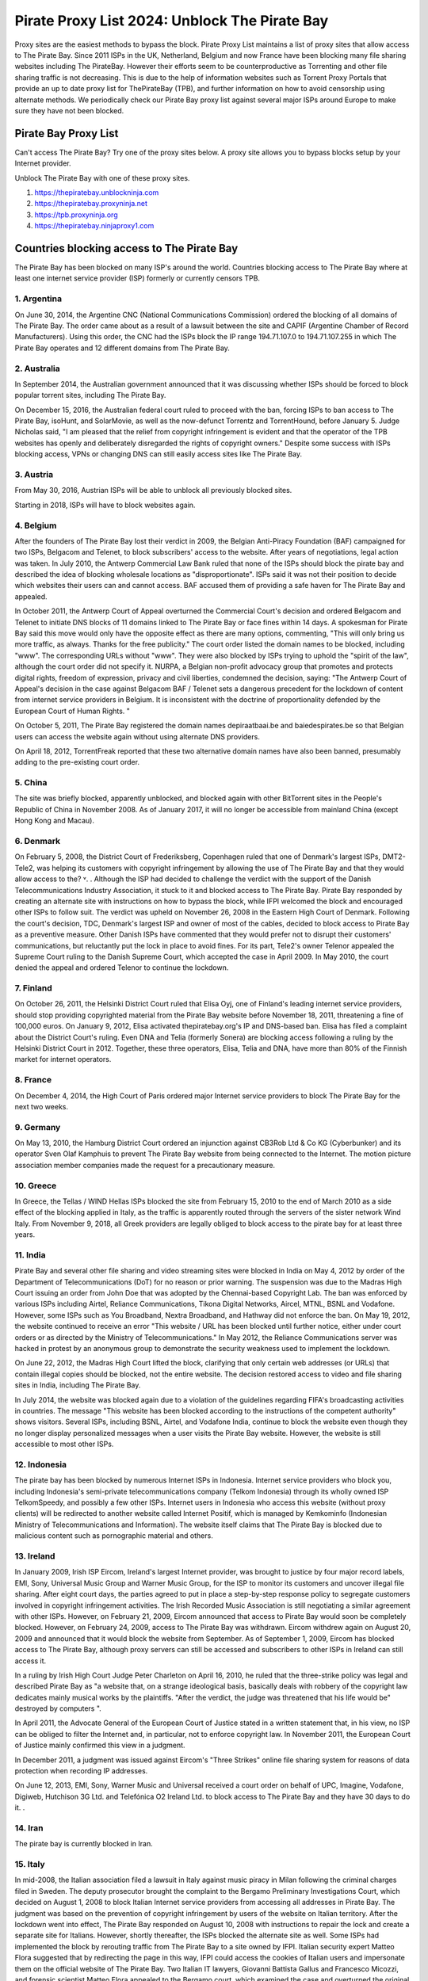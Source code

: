 ##################
Pirate Proxy List 2024: Unblock The Pirate Bay
##################

Proxy sites are the easiest methods to bypass the block. Pirate Proxy List maintains a list of proxy sites that allow access to The Pirate Bay. Since 2011 ISPs in the UK, Netherland, Belgium and now France have been blocking many file sharing websites including The PirateBay. However their efforts seem to be counterproductive as Torrenting and other file sharing traffic is not decreasing. This is due to the help of information websites such as Torrent Proxy Portals that provide an up to date proxy list for ThePirateBay (TPB), and further information on how to avoid censorship using alternate methods. We periodically check our Pirate Bay proxy list against several major ISPs around Europe to make sure they have not been blocked.


*********
Pirate Bay Proxy List
*********
Can't access The Pirate Bay? Try one of the proxy sites below. A proxy site allows you to bypass blocks setup by your Internet provider.

Unblock The Pirate Bay with one of these proxy sites.

1. https://thepiratebay.unblockninja.com
2. https://thepiratebay.proxyninja.net
3. https://tpb.proxyninja.org
4. https://thepiratebay.ninjaproxy1.com


*********
Countries blocking access to The Pirate Bay
*********

The Pirate Bay has been blocked on many ISP's around the world.
Countries blocking access to The Pirate Bay where at least one internet service provider (ISP) formerly or currently censors TPB. 


1. Argentina
------------

On June 30, 2014, the Argentine CNC (National Communications Commission) ordered the blocking of all domains of The Pirate Bay. The order came about as a result of a lawsuit between the site and CAPIF (Argentine Chamber of Record Manufacturers). Using this order, the CNC had the ISPs block the IP range 194.71.107.0 to 194.71.107.255 in which The Pirate Bay operates and 12 different domains from The Pirate Bay.


2. Australia
------------

In September 2014, the Australian government announced that it was discussing whether ISPs should be forced to block popular torrent sites, including The Pirate Bay.

On December 15, 2016, the Australian federal court ruled to proceed with the ban, forcing ISPs to ban access to The Pirate Bay, isoHunt, and SolarMovie, as well as the now-defunct Torrentz and TorrentHound, before January 5. Judge Nicholas said, "I am pleased that the relief from copyright infringement is evident and that the operator of the TPB websites has openly and deliberately disregarded the rights of copyright owners." Despite some success with ISPs blocking access, VPNs or changing DNS can still easily access sites like The Pirate Bay.


3. Austria
------------

From May 30, 2016, Austrian ISPs will be able to unblock all previously blocked sites.

Starting in 2018, ISPs will have to block websites again.


4. Belgium
------------

After the founders of The Pirate Bay lost their verdict in 2009, the Belgian Anti-Piracy Foundation (BAF) campaigned for two ISPs, Belgacom and Telenet, to block subscribers' access to the website. After years of negotiations, legal action was taken. In July 2010, the Antwerp Commercial Law Bank ruled that none of the ISPs should block the pirate bay and described the idea of ​​blocking wholesale locations as "disproportionate". ISPs said it was not their position to decide which websites their users can and cannot access. BAF accused them of providing a safe haven for The Pirate Bay and appealed.

In October 2011, the Antwerp Court of Appeal overturned the Commercial Court's decision and ordered Belgacom and Telenet to initiate DNS blocks of 11 domains linked to The Pirate Bay or face fines within 14 days. A spokesman for Pirate Bay said this move would only have the opposite effect as there are many options, commenting, "This will only bring us more traffic, as always. Thanks for the free publicity." The court order listed the domain names to be blocked, including "www". The corresponding URLs without "www". They were also blocked by ISPs trying to uphold the "spirit of the law", although the court order did not specify it. NURPA, a Belgian non-profit advocacy group that promotes and protects digital rights, freedom of expression, privacy and civil liberties, condemned the decision, saying: "The Antwerp Court of Appeal's decision in the case against Belgacom BAF / Telenet sets a dangerous precedent for the lockdown of content from internet service providers in Belgium. It is inconsistent with the doctrine of proportionality defended by the European Court of Human Rights. "

On October 5, 2011, The Pirate Bay registered the domain names depiraatbaai.be and baiedespirates.be so that Belgian users can access the website again without using alternate DNS providers.

On April 18, 2012, TorrentFreak reported that these two alternative domain names have also been banned, presumably adding to the pre-existing court order.


5. China
------------

The site was briefly blocked, apparently unblocked, and blocked again with other BitTorrent sites in the People's Republic of China in November 2008. As of January 2017, it will no longer be accessible from mainland China (except Hong Kong and Macau).


6. Denmark
------------

On February 5, 2008, the District Court of Frederiksberg, Copenhagen ruled that one of Denmark's largest ISPs, DMT2-Tele2, was helping its customers with copyright infringement by allowing the use of The Pirate Bay and that they would allow access to the? ˅. . Although the ISP had decided to challenge the verdict with the support of the Danish Telecommunications Industry Association, it stuck to it and blocked access to The Pirate Bay. Pirate Bay responded by creating an alternate site with instructions on how to bypass the block, while IFPI welcomed the block and encouraged other ISPs to follow suit. The verdict was upheld on November 26, 2008 in the Eastern High Court of Denmark. Following the court's decision, TDC, Denmark's largest ISP and owner of most of the cables, decided to block access to Pirate Bay as a preventive measure. Other Danish ISPs have commented that they would prefer not to disrupt their customers' communications, but reluctantly put the lock in place to avoid fines. For its part, Tele2's owner Telenor appealed the Supreme Court ruling to the Danish Supreme Court, which accepted the case in April 2009. In May 2010, the court denied the appeal and ordered Telenor to continue the lockdown.


7. Finland
------------

On October 26, 2011, the Helsinki District Court ruled that Elisa Oyj, one of Finland's leading internet service providers, should stop providing copyrighted material from the Pirate Bay website before November 18, 2011, threatening a fine of 100,000 euros. On January 9, 2012, Elisa activated thepiratebay.org's IP and DNS-based ban. Elisa has filed a complaint about the District Court's ruling. Even DNA and Telia (formerly Sonera) are blocking access following a ruling by the Helsinki District Court in 2012. Together, these three operators, Elisa, Telia and DNA, have more than 80% of the Finnish market for internet operators.


8. France
------------

On December 4, 2014, the High Court of Paris ordered major Internet service providers to block The Pirate Bay for the next two weeks.


9. Germany
------------

On May 13, 2010, the Hamburg District Court ordered an injunction against CB3Rob Ltd & Co KG (Cyberbunker) and its operator Sven Olaf Kamphuis to prevent The Pirate Bay website from being connected to the Internet. The motion picture association member companies made the request for a precautionary measure.


10. Greece
------------

In Greece, the Tellas / WIND Hellas ISPs blocked the site from February 15, 2010 to the end of March 2010 as a side effect of the blocking applied in Italy, as the traffic is apparently routed through the servers of the sister network Wind Italy. From November 9, 2018, all Greek providers are legally obliged to block access to the pirate bay for at least three years.

11. India
------------

Pirate Bay and several other file sharing and video streaming sites were blocked in India on May 4, 2012 by order of the Department of Telecommunications (DoT) for no reason or prior warning. The suspension was due to the Madras High Court issuing an order from John Doe that was adopted by the Chennai-based Copyright Lab. The ban was enforced by various ISPs including Airtel, Reliance Communications, Tikona Digital Networks, Aircel, MTNL, BSNL and Vodafone. However, some ISPs such as You Broadband, Nextra Broadband, and Hathway did not enforce the ban. On May 19, 2012, the website continued to receive an error "This website / URL has been blocked until further notice, either under court orders or as directed by the Ministry of Telecommunications." In May 2012, the Reliance Communications server was hacked in protest by an anonymous group to demonstrate the security weakness used to implement the lockdown.

On June 22, 2012, the Madras High Court lifted the block, clarifying that only certain web addresses (or URLs) that contain illegal copies should be blocked, not the entire website. The decision restored access to video and file sharing sites in India, including The Pirate Bay.

In July 2014, the website was blocked again due to a violation of the guidelines regarding FIFA's broadcasting activities in countries. The message "This website has been blocked according to the instructions of the competent authority" shows visitors. Several ISPs, including BSNL, Airtel, and Vodafone India, continue to block the website even though they no longer display personalized messages when a user visits the Pirate Bay website. However, the website is still accessible to most other ISPs.


12. Indonesia
------------

The pirate bay has been blocked by numerous Internet ISPs in Indonesia. Internet service providers who block you, including Indonesia's semi-private telecommunications company (Telkom Indonesia) through its wholly owned ISP TelkomSpeedy, and possibly a few other ISPs. Internet users in Indonesia who access this website (without proxy clients) will be redirected to another website called Internet Positif, which is managed by Kemkominfo (Indonesian Ministry of Telecommunications and Information). The website itself claims that The Pirate Bay is blocked due to malicious content such as pornographic material and others.


13. Ireland
------------

In January 2009, Irish ISP Eircom, Ireland's largest Internet provider, was brought to justice by four major record labels, EMI, Sony, Universal Music Group and Warner Music Group, for the ISP to monitor its customers and uncover illegal file sharing. After eight court days, the parties agreed to put in place a step-by-step response policy to segregate customers involved in copyright infringement activities. The Irish Recorded Music Association is still negotiating a similar agreement with other ISPs. However, on February 21, 2009, Eircom announced that access to Pirate Bay would soon be completely blocked. However, on February 24, 2009, access to The Pirate Bay was withdrawn. Eircom withdrew again on August 20, 2009 and announced that it would block the website from September. As of September 1, 2009, Eircom has blocked access to The Pirate Bay, although proxy servers can still be accessed and subscribers to other ISPs in Ireland can still access it.

In a ruling by Irish High Court Judge Peter Charleton on April 16, 2010, he ruled that the three-strike policy was legal and described Pirate Bay as "a website that, on a strange ideological basis, basically deals with robbery of the copyright law dedicates mainly musical works by the plaintiffs. "After the verdict, the judge was threatened that his life would be" destroyed by computers ".

In April 2011, the Advocate General of the European Court of Justice stated in a written statement that, in his view, no ISP can be obliged to filter the Internet and, in particular, not to enforce copyright law. In November 2011, the European Court of Justice mainly confirmed this view in a judgment.

In December 2011, a judgment was issued against Eircom's "Three Strikes" online file sharing system for reasons of data protection when recording IP addresses.

On June 12, 2013, EMI, Sony, Warner Music and Universal received a court order on behalf of UPC, Imagine, Vodafone, Digiweb, Hutchison 3G Ltd. and Telefónica O2 Ireland Ltd. to block access to The Pirate Bay and they have 30 days to do it. .


14. Iran
------------

The pirate bay is currently blocked in Iran.


15. Italy
------------

In mid-2008, the Italian association filed a lawsuit in Italy against music piracy in Milan following the criminal charges filed in Sweden. The deputy prosecutor brought the complaint to the Bergamo Preliminary Investigations Court, which decided on August 1, 2008 to block Italian Internet service providers from accessing all addresses in Pirate Bay. The judgment was based on the prevention of copyright infringement by users of the website on Italian territory. After the lockdown went into effect, The Pirate Bay responded on August 10, 2008 with instructions to repair the lock and create a separate site for Italians. However, shortly thereafter, the ISPs blocked the alternate site as well. Some ISPs had implemented the block by rerouting traffic from The Pirate Bay to a site owned by IFPI. Italian security expert Matteo Flora suggested that by redirecting the page in this way, IFPI could access the cookies of Italian users and impersonate them on the official website of The Pirate Bay. Two Italian IT lawyers, Giovanni Battista Gallus and Francesco Micozzi, and forensic scientist Matteo Flora appealed to the Bergamo court, which examined the case and overturned the original judgment on September 24, 2008. The decision to lift the blockade was based on the applicability of the "Freeze" section of the Italian Code of Criminal Procedure, which cannot enforce action against parties unrelated to the potential crime (ISP to filter user traffic). With the April 2009 ruling in Sweden as a precedent, the Bergamo prosecutor appealed the Italian ruling to the Supreme Court of Cassation to restore the bloc. In September 2009, the Supreme Court overturned the decision to lift the bloc and the case was re-examined in the Bergamo Court. On February 8, 2010, the website was blocked again by the Italian Supreme Court. At least since 2014, the site in Italy has only been blocked at the DNS level with some ISPs. It is still completely accessible by the lesser known.


16. Malaysia
------------

In June 2011, the Malaysian Communications and Multimedia Commission ordered The Pirate Bay along with several other file hosting websites to be blocked by a May 30 letter to all Malaysian ISPs for violating Section 41 of the Copyright Act 1987, which illegally copied has been . However, the blockade was lifted in July 2014. Malaysia blocked The Pirate Bay again from June 4, 2015. As of 2018, it appears to no longer be blocked due to a possible lack of interest and / or the change. government policy.


17. Holland
------------

On July 21, 2005, the Amsterdam District Court held an injunction against those responsible for The Pirate Bay. The hearing followed a subpoena from the Dutch record industry association BREIN, which had an urgent complaint about copyright infringement by intermediaries. The defendants did not attend the hearing and had not agreed to represent them. Therefore, on July 30, 2009, the court issued a default judgment against them and accepted the applicants' claims. Neij, Kolmisoppi and Warg must "stop the copyright and related violations of the law by Stichting Brein (Brain Foundation) in the Netherlands and keep them in custody" within August 9, 2009, or face daily fines totaling 30,000 euros at a maximum of 3,000,000 euros . They were also sentenced to pay the legal costs. In a separate case, handled at the same time, the court ordered the same fines for The Pirate Bay's expected new owner, Global Gaming Factory X, for not ending copyright infringement after acquiring the site. According to Tim Kuik, director of BREIN, this is the first time that a foreign website has been instructed to block access from the Netherlands. However, BREIN waived the August damage payment and allowed the website to stay online until the expected change in ownership at the end of August 2009.

On October 2, 2009, The Pirate Bay's hosting services were relocated to Ukraine and traffic was routed through the Netherlands. However, BREIN contacted the NForce ISP and the service was discontinued. Pirate Bay then moved to a CyberBunker nuclear bunker on the outskirts of Kloetinge in the southern Netherlands.

On January 11, 2012, a court in The Hague ordered two Dutch Internet Service Providers (Ziggo and XS4ALL) to disable domain name searches from The Pirate Bay and block access to The Pirate Bay's IP addresses. They started doing this on January 31, 2012. Until the results of the appeal are available, they had to comply with the court order. On May 10, 2012, five more ISPs were ordered to block the site (specifically UPC, KPN, T-Mobile, Tele 2, and Telfort). Following a BREIN complaint, a court in The Hague ordered the Dutch Pirate Party to stop advertising for bypassing the blockade. This included linking to a proxy server offered by the Dutch Pirate Party, and the party claimed that it was also prevented by law from linking to the Tor project.

On January 28, 2014, the Hague Court of Appeals ruled that the ongoing blockade was ineffective and, moreover, easy to circumvent, ruling that Ziggo and XS4ALL were no longer obliged to block access to pirate bay. On November 13, 2015, the Supreme Court ruled that the Court of Appeal's findings on the effectiveness of the blockade ran counter to the case law of the Court of Justice of the European Communities and referred preliminary questions to the Court of Justice and asked whether the activities of The Pirate Bay are making a "notice the public "and, if not, a judicial ban can be granted against the ISPs that facilitate the infringing activities.

European judges ruled in 2017 that the previous ruling from 2012 does not violate European law, allowing national courts in the European Union to initiate copyrighted web blocks. The case was then referred back to the Supreme Court of the Netherlands, which was still ruling the matter in January 2018. However, with the decision of the European Court of Justice invalidating the 2014 decision, the ISPs were again forced to block Pirate Bay pending the decision of the Supreme Court. On January 12, this block was expanded to include the ISPs KPN, Tele2, T-Mobile, Zeelandnet and CAIW. Vodafone has been indirectly affected since the merger with Ziggo.
	
	
18. Norway
------------

On September 2, 2015, it was announced that Norway would ban The Pirate Bay, including 6 other websites. The case against the ISPs Telenor, NextGenTel, Get, Altibox, TeliaSonera, Homenet and ice.net. Smaller ISPs were not charged, and some, like Lynet, have refused to block access to their customers because they authorize a free internet connection and were not involved in the case. The blocking is done by DNS blocking.

On September 11, 2015, the two largest Norwegian internet providers Telenor and Altibox blocked their users' access to The Pirate Bay. Film producers such as Warner Bros., SF Norway and Disney won the court's favor on all aspects of a lawsuit against several of Norway's largest internet service providers.

Asker and the Bærum District Court denied claims by the copyright organization TONO by record artists against Norway's largest internet provider Telenor to block The Pirate Bay. In a court ruling dated November 6, 2009, the court found that it is not natural in today's society to require a private company to assess whether a website complies with the law, as such rulings are the responsibility of the authorities. .


19. Portugal
------------

In December 2014, Vodafone blocked thepiratebay.se and instead directed it to the website mobilegen.vodafone.pt/denied/dn with the message "The website you wish to consult has been blocked by a court decision." Further. (The website you are trying to access is blocked by court order.)

MEO and NOS have blocked thepiratebay.se at the DNS level and displayed a message similar to "The site you are trying to access has been blocked in a court order enforcement sequence" message. (The site you are trying to access has been blocked due to compliance with the judicial mandate.)



20. Qatar
------------

File sharing and video streaming sites like The Pirate Bay have been blocked in Qatar.


21. Romania
------------

RCS & RDS, UPC Romania, Telekom Romania, Nextgen Communication, Digital Cable Systems and AKTA Telekom are blocking customer access to three piracy sites for films and series (filmehd.net, filmeonline2013.biz .)) is no longer permitted for Internet users in Romania, and operators must prohibit access to related web addresses from the system. The decision was taken in court by several film production companies (Twentieth Century Fox Film Corporation, Universal City Studios Productions LLP, Universal Cable Productions LLC, Warner Bros Entertainment Inc., Paramount Pictures Corporation, Disney Enterprises, Columbia Pictures Industries and Sony Pictures Television). According to the court's decision, "the customers' DNS blocking method will permanently block it for Internet services with fixed access to the websites currently accessible in the online locations listed above. The decision will be made by the solution Parties is made available through the Justice Register, 05.11.2018 ". The decision is not final and can be appealed.



22. Russia
------------

Pirate Bay was blocked by several major ISPs across the country in June 2015 because the state blocked websites that contain files or references to files that violate copyright law.


23. Saudi Arabia
------------

The Saudi Arabian Ministry of Culture and Information blocked The Pirate Bay and many other torrent sites in August 2014.


24. Singapore
------------

The Singapore government planned to block websites, including TPB, to facilitate copyright infringement. Therefore, it was proposed to amend the Copyright Act 2014 in August 2014. However, on November 29, 2014, the amendment to the Copyright Act was repealed.

In February 2016, a Singapore court ruled that copyright infringing websites should be blocked.

In a radical move, the Singapore government ordered all ISPs in Singapore to block 53 locations, including TPB, at the request of the MPAA. The ISPs are Singtel, M1, Starhub, MyRepublic and Viewqwest


25. Spain
------------

Since January 2015, Vodafone Spain has been blocking thepiratebay.org at the request of the Interior Ministry. Since March 29, 2015, the pirate bay has been blocked under various URLs of all ISPs.

"According to the Ministry of Culture and Sports, there were procedures in place between June 2014 and November 2018 to block various associated domains, including those ending in .se, .org, .net and .com."


26. Sweden
------------

In May 2010, Pirate Bay's Swedish Internet service provider lost an appeal against an order to cease providing services to the website. Although the service provider had already fulfilled an earlier contract in August 2009 and The Pirate Bay subsequently stayed in a different location, the ISP decided in June 2010 to deny its customers access to The Pirate Bay at its new location. One of the judges in the case later noted that the court order did not require the ISP to control its customers' access to the website, but the ISP wanted to avoid any risk. On February 13, 2017, the Swedish Patent and Market Appeal Court ruled that a broadband provider must block its customers' access to the file sharing site The Pirate Bay and overturned a 2015 district court ruling in the opposite direction.


27. Turkey
------------

The pirate bay was blocked for the first time in Turkey in September 2007. The ban was lifted almost a year before the website was again banned by the Turkish Presidency for Telecommunications and Communications on October 30, 2014. The page itself is accessible again.


28. United Arab Emirates
------------

Pirate Bay has been blocked in the UAE since September 2013. Since then, the ban has been lifted with the exception of the pornography section. A mirror from thepiratebay.ae was recently created to work around the crash.
	
	
29. United Kingdom (UK)
------------

On February 20, 2012, the London High Court ruled The Pirate Bay facilitated copyright infringement. The operators of Pirate Bay were not represented at the hearing. On April 30, 2012, Judge Arnold Sky ordered Everything Everywhere, TalkTalk, O2 and Virgin Media to block access to the website. BT "asked for a few more weeks to review his position further." Virgin Media started blocking access to the website on May 2nd, 2012. A source at The Pirate Bay said it had 12 million more visitors than before the day after the ban, commenting, "We should thank the BIS".

BT has adjusted its cleanfeed system to enforce the ban. Pirate Bay commented, "As usual, there are easy ways to bypass the blockade. Use a VPN service to stay anonymous and get uncensored internet access. You have to do this anyway." A study by Lund University found that the number of 15-25 year olds using VPN has increased by 40% since 2009.

On June 10, 2012, TalkTalk began banning its UK customers from accessing the website. O2 and Sky Broadband implemented the block and on June 19th it was endorsed by BT. When you try to access The Pirate Bay through BT, you get an "Error: Site blocked" message. Other ISPs display a message explaining the court order with the Pirate Bay logo and a link to the BPI website.

In mid-July, ISP data suggested that P2P traffic in the UK fell 11% immediately after the lockdown, but then quickly recovered to near levels before the lockdown was enforced. "... the volumes are practically back where they were before." The ISP submitted the numbers anonymously to the BBC.

In December 2012, a proxy for The Pirate Bay website, operated by Pirate Party UK, was shut down after the UK recording industry threatened legal action.


*********
How to access The Pirate Proxy securely 
*********

Here we have provided the list of some of the fastest, most functional mirror clones in the world that are safe to access. The list of all pirate proxies mentioned on our website is checked regularly and goes through the verification process before they are put into operation. The following lists are checked daily for availability and then sorted by country and speed. 

These mirror clones are completely free and securely accessible. However, we recommend that you use a premium VPN service to access and download content from a torrent website as the government of many countries have strict laws against downloading pirated torrent websites. In countries like the United Kingdom and the United States of America, many people have evidence of copyright infringement from the ISP that could lead to a legal claim. 

To protect yourself from such a situation, we recommend that you use ProtonVPN, a free and highly secure VPN on the market to protect your internet identity from your government and make you anonymous on the internet.

